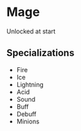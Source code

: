 * Mage

  Unlocked at start

** Specializations
  - Fire
  - Ice
  - Lightning
  - Acid
  - Sound
  - Buff
  - Debuff
  - Minions
